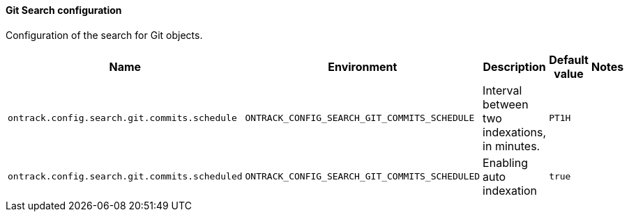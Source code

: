 [[net.nemerosa.ontrack.extension.git.GitSearchConfigProperties]]
==== Git Search configuration


Configuration of the search for Git objects.

|===
| Name | Environment | Description | Default value | Notes

|`ontrack.config.search.git.commits.schedule`
|`ONTRACK_CONFIG_SEARCH_GIT_COMMITS_SCHEDULE`
|Interval between two indexations, in minutes.
|`PT1H`
|

|`ontrack.config.search.git.commits.scheduled`
|`ONTRACK_CONFIG_SEARCH_GIT_COMMITS_SCHEDULED`
|Enabling auto indexation
|`true`
|
|===
